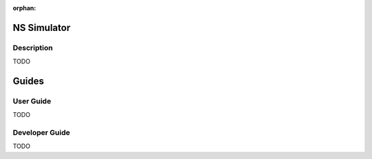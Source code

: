 .. This work is licensed under a Creative Commons Attribution 4.0
   International License. http://creativecommons.org/licenses/by/4.0

.. _ns_simulator:

:orphan:

NS Simulator
============

Description
-----------

TODO


Guides
======

User Guide
-----------

TODO

Developer Guide
---------------

TODO

